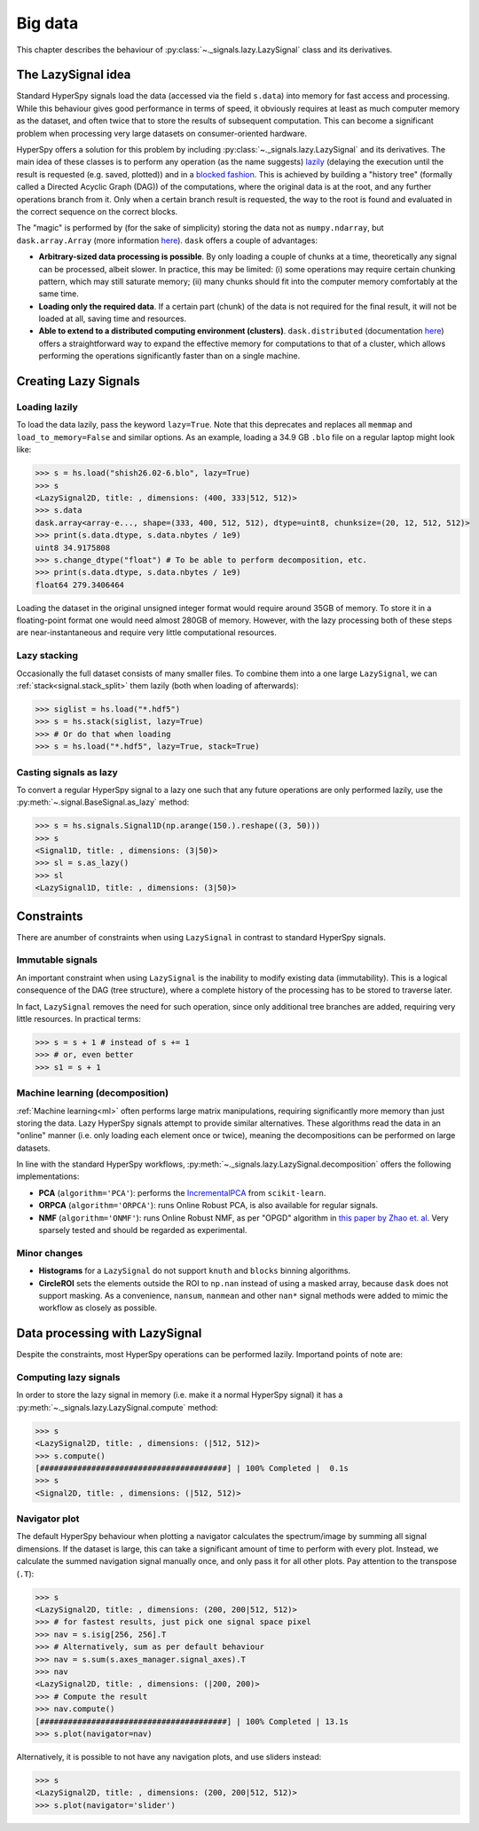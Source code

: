 .. _big-data-label:

Big data
********

.. versionadded:: 1.2

This chapter describes the behaviour of :py:class:`~._signals.lazy.LazySignal`
class and its derivatives.

The LazySignal idea
-------------------

Standard HyperSpy signals load the data (accessed via the field ``s.data``)
into memory for fast access and processing. While this behaviour gives good
performance in terms of speed, it obviously requires at least as much computer
memory as the dataset, and often twice that to store the results of subsequent
computation. This can become a significant problem when processing very large
datasets on consumer-oriented hardware.

HyperSpy offers a solution for this problem by including
:py:class:`~._signals.lazy.LazySignal` and its derivatives. The main idea of
these classes is to perform any operation (as the name suggests)
`lazily <https://en.wikipedia.org/wiki/Lazy_evaluation>`_ (delaying the
execution until the result is requested (e.g. saved, plotted)) and in a
`blocked fashion <https://en.wikipedia.org/wiki/Block_matrix>`_. This is
achieved by building a "history tree" (formally called a Directed Acyclic Graph
(DAG)) of the computations, where the original data is at the root, and any
further operations branch from it. Only when a certain branch result is
requested, the way to the root is found and evaluated in the correct sequence
on the correct blocks.

The "magic" is performed by (for the sake of simplicity) storing the data not
as ``numpy.ndarray``, but ``dask.array.Array`` (more information `here
<https://dask.readthedocs.io/en/latest/>`_). ``dask`` offers a couple of
advantages:

* **Arbitrary-sized data processing is possible**. By only loading a couple of
  chunks at a time, theoretically any signal can be processed, albeit slower.
  In practice, this may be limited: (i) some operations may require certain
  chunking pattern, which may still saturate memory; (ii) many chunks should
  fit into the computer memory comfortably at the same time.
* **Loading only the required data**. If a certain part (chunk) of the data is
  not required for the final result, it will not be loaded at all, saving time
  and resources.
* **Able to extend to a distributed computing environment (clusters)**.
  ``dask.distributed`` (documentation `here
  <https://distributed.readthedocs.io/en/latest/>`_) offers a straightforward
  way to expand the effective memory for computations to that of a cluster,
  which allows performing the operations significantly faster than on a single
  machine.


Creating Lazy Signals
---------------------

Loading lazily
^^^^^^^^^^^^^^

To load the data lazily, pass the keyword ``lazy=True``. Note that this
deprecates and replaces all ``memmap`` and ``load_to_memory=False`` and similar
options. As an example, loading a 34.9 GB ``.blo`` file on a regular laptop
might look like:

.. code-block:: python

    >>> s = hs.load("shish26.02-6.blo", lazy=True)
    >>> s
    <LazySignal2D, title: , dimensions: (400, 333|512, 512)>
    >>> s.data
    dask.array<array-e..., shape=(333, 400, 512, 512), dtype=uint8, chunksize=(20, 12, 512, 512)>
    >>> print(s.data.dtype, s.data.nbytes / 1e9)
    uint8 34.9175808
    >>> s.change_dtype("float") # To be able to perform decomposition, etc.
    >>> print(s.data.dtype, s.data.nbytes / 1e9)
    float64 279.3406464

Loading the dataset in the original unsigned integer format would require
around 35GB of memory. To store it in a floating-point format one would need
almost 280GB of memory. However, with the lazy processing both of these steps
are near-instantaneous and require very little computational resources.

Lazy stacking
^^^^^^^^^^^^^

Occasionally the full dataset consists of many smaller files. To combine them
into a one large ``LazySignal``, we can :ref:`stack<signal.stack_split>` them
lazily (both when loading of afterwards):

.. code-block:: python

    >>> siglist = hs.load("*.hdf5")
    >>> s = hs.stack(siglist, lazy=True)
    >>> # Or do that when loading
    >>> s = hs.load("*.hdf5", lazy=True, stack=True)

Casting signals as lazy
^^^^^^^^^^^^^^^^^^^^^^^

To convert a regular HyperSpy signal to a lazy one such that any future
operations are only performed lazily, use the
:py:meth:`~.signal.BaseSignal.as_lazy` method:

.. code-block:: python

    >>> s = hs.signals.Signal1D(np.arange(150.).reshape((3, 50)))
    >>> s
    <Signal1D, title: , dimensions: (3|50)>
    >>> sl = s.as_lazy()
    >>> sl
    <LazySignal1D, title: , dimensions: (3|50)>



Constraints
-----------

There are anumber of constraints when using ``LazySignal`` in contrast to
standard HyperSpy signals.

Immutable signals
^^^^^^^^^^^^^^^^^

An important constraint when using ``LazySignal`` is the inability to modify
existing data (immutability). This is a logical consequence of the DAG (tree
structure), where a complete history of the processing has to be stored to
traverse later.

In fact, ``LazySignal`` removes the need for such operation, since only
additional tree branches are added, requiring very little resources. In
practical terms:

.. code-block:: python

    >>> s = s + 1 # instead of s += 1
    >>> # or, even better
    >>> s1 = s + 1

Machine learning (decomposition)
^^^^^^^^^^^^^^^^^^^^^^^^^^^^^^^^

:ref:`Machine learning<ml>` often performs large matrix manipulations,
requiring significantly more memory than just storing the data. Lazy HyperSpy
signals attempt to provide similar alternatives. These algorithms read the
data in an "online" manner (i.e. only loading each element once or twice),
meaning the decompositions can be performed on large datasets.

In line with the standard HyperSpy workflows,
:py:meth:`~._signals.lazy.LazySignal.decomposition` offers  the following
implementations:

* **PCA** (``algorithm='PCA'``): performs the
  `IncrementalPCA <http://scikit-learn.org/stable/modules/generated/sklearn.decomposition.IncrementalPCA.html#sklearn.decomposition.IncrementalPCA>`_
  from ``scikit-learn``.
* **ORPCA** (``algorithm='ORPCA'``): runs Online Robust PCA, is also available
  for regular signals.
* **NMF** (``algorithm='ONMF'``): runs Online Robust NMF, as per "OPGD"
  algorithm in `this paper by Zhao et. al
  <http://ieeexplore.ieee.org/stamp/stamp.jsp?tp=&arnumber=7472160&isnumber=7471614>`_.
  Very sparsely tested and should be regarded as experimental.

Minor changes
^^^^^^^^^^^^^

* **Histograms** for a ``LazySignal`` do not support ``knuth`` and ``blocks``
  binning algorithms.
* **CircleROI** sets the elements outside the ROI to ``np.nan`` instead of
  using a masked array, because ``dask`` does not support masking. As a
  convenience, ``nansum``, ``nanmean`` and other ``nan*`` signal methods were
  added to mimic the workflow as closely as possible.


Data processing with LazySignal
-------------------------------

Despite the constraints, most HyperSpy operations can be performed lazily.
Importand points of note are:

Computing lazy signals
^^^^^^^^^^^^^^^^^^^^^^

In order to store the lazy signal in memory (i.e. make it a normal HyperSpy
signal) it has a :py:meth:`~._signals.lazy.LazySignal.compute` method:

.. code-block:: python

    >>> s
    <LazySignal2D, title: , dimensions: (|512, 512)>
    >>> s.compute()
    [########################################] | 100% Completed |  0.1s
    >>> s
    <Signal2D, title: , dimensions: (|512, 512)>


Navigator plot
^^^^^^^^^^^^^^

The default HyperSpy behaviour when plotting a navigator calculates the
spectrum/image by summing all signal dimensions. If the dataset is large, this
can take a significant amount of time to perform with every plot. Instead, we
calculate the summed navigation signal manually once, and only pass it for all
other plots. Pay attention to the transpose (``.T``):

.. code-block:: python

    >>> s
    <LazySignal2D, title: , dimensions: (200, 200|512, 512)>
    >>> # for fastest results, just pick one signal space pixel
    >>> nav = s.isig[256, 256].T
    >>> # Alternatively, sum as per default behaviour
    >>> nav = s.sum(s.axes_manager.signal_axes).T
    >>> nav
    <LazySignal2D, title: , dimensions: (|200, 200)>
    >>> # Compute the result
    >>> nav.compute()
    [########################################] | 100% Completed | 13.1s
    >>> s.plot(navigator=nav)

Alternatively, it is possible to not have any navigation plots, and use sliders
instead:

.. code-block:: python

    >>> s
    <LazySignal2D, title: , dimensions: (200, 200|512, 512)>
    >>> s.plot(navigator='slider')


